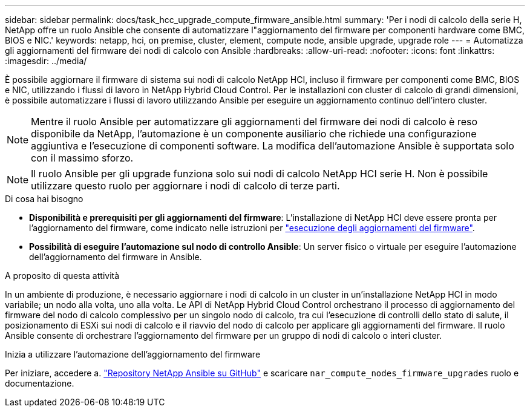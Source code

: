 ---
sidebar: sidebar 
permalink: docs/task_hcc_upgrade_compute_firmware_ansible.html 
summary: 'Per i nodi di calcolo della serie H, NetApp offre un ruolo Ansible che consente di automatizzare l"aggiornamento del firmware per componenti hardware come BMC, BIOS e NIC.' 
keywords: netapp, hci, on premise, cluster, element, compute node, ansible upgrade, upgrade role 
---
= Automatizza gli aggiornamenti del firmware dei nodi di calcolo con Ansible
:hardbreaks:
:allow-uri-read: 
:nofooter: 
:icons: font
:linkattrs: 
:imagesdir: ../media/


[role="lead"]
È possibile aggiornare il firmware di sistema sui nodi di calcolo NetApp HCI, incluso il firmware per componenti come BMC, BIOS e NIC, utilizzando i flussi di lavoro in NetApp Hybrid Cloud Control. Per le installazioni con cluster di calcolo di grandi dimensioni, è possibile automatizzare i flussi di lavoro utilizzando Ansible per eseguire un aggiornamento continuo dell'intero cluster.


NOTE: Mentre il ruolo Ansible per automatizzare gli aggiornamenti del firmware dei nodi di calcolo è reso disponibile da NetApp, l'automazione è un componente ausiliario che richiede una configurazione aggiuntiva e l'esecuzione di componenti software. La modifica dell'automazione Ansible è supportata solo con il massimo sforzo.


NOTE: Il ruolo Ansible per gli upgrade funziona solo sui nodi di calcolo NetApp HCI serie H. Non è possibile utilizzare questo ruolo per aggiornare i nodi di calcolo di terze parti.

.Di cosa hai bisogno
* *Disponibilità e prerequisiti per gli aggiornamenti del firmware*: L'installazione di NetApp HCI deve essere pronta per l'aggiornamento del firmware, come indicato nelle istruzioni per link:task_hcc_upgrade_compute_node_firmware.html["esecuzione degli aggiornamenti del firmware"].
* *Possibilità di eseguire l'automazione sul nodo di controllo Ansible*: Un server fisico o virtuale per eseguire l'automazione dell'aggiornamento del firmware in Ansible.


.A proposito di questa attività
In un ambiente di produzione, è necessario aggiornare i nodi di calcolo in un cluster in un'installazione NetApp HCI in modo variabile; un nodo alla volta, uno alla volta. Le API di NetApp Hybrid Cloud Control orchestrano il processo di aggiornamento del firmware del nodo di calcolo complessivo per un singolo nodo di calcolo, tra cui l'esecuzione di controlli dello stato di salute, il posizionamento di ESXi sui nodi di calcolo e il riavvio del nodo di calcolo per applicare gli aggiornamenti del firmware. Il ruolo Ansible consente di orchestrare l'aggiornamento del firmware per un gruppo di nodi di calcolo o interi cluster.

.Inizia a utilizzare l'automazione dell'aggiornamento del firmware
Per iniziare, accedere a. https://github.com/NetApp-Automation/nar_compute_firmware_upgrade["Repository NetApp Ansible su GitHub"^] e scaricare `nar_compute_nodes_firmware_upgrades` ruolo e documentazione.
